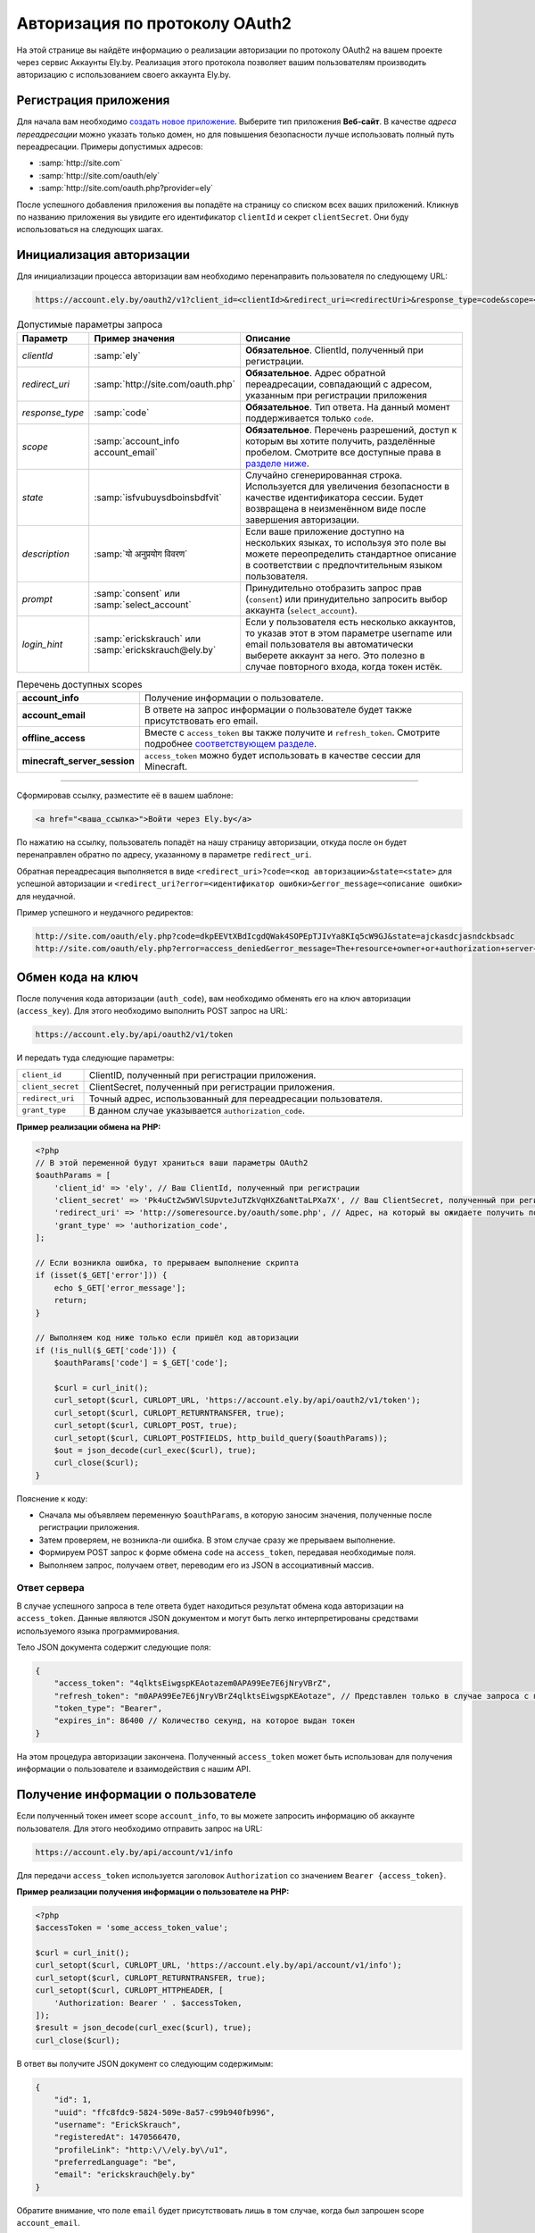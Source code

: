 Авторизация по протоколу OAuth2
-------------------------------

На этой странице вы найдёте информацию о реализации авторизации по протоколу OAuth2 на вашем проекте через сервис
Аккаунты Ely.by. Реализация этого протокола позволяет вашим пользователям производить авторизацию с использованием
своего аккаунта Ely.by.

Регистрация приложения
======================

Для начала вам необходимо `создать новое приложение <https://account.ely.by/dev/applications/new>`_. Выберите тип
приложения **Веб‑сайт**. В качестве *адреса переадресации* можно указать только домен, но для повышения безопасности
лучше использовать полный путь переадресации. Примеры допустимых адресов:

* :samp:`http://site.com`
* :samp:`http://site.com/oauth/ely`
* :samp:`http://site.com/oauth.php?provider=ely`

После успешного добавления приложения вы попадёте на страницу со списком всех ваших приложений. Кликнув по названию
приложения вы увидите его идентификатор ``clientId`` и секрет ``clientSecret``. Они буду использоваться на
следующих шагах.

Инициализация авторизации
=========================

Для инициализации процесса авторизации вам необходимо перенаправить пользователя по следующему URL:

.. code-block:: text

   https://account.ely.by/oauth2/v1?client_id=<clientId>&redirect_uri=<redirectUri>&response_type=code&scope=<scopesList>

.. list-table:: Допустимые параметры запроса
   :widths: 1 1 98
   :header-rows: 1

   * - Параметр
     - Пример значения
     - Описание
   * - *clientId*
     - :samp:`ely`
     - **Обязательное**. ClientId, полученный при регистрации.
   * - *redirect_uri*
     - :samp:`http://site.com/oauth.php`
     - **Обязательное**. Адрес обратной переадресации, совпадающий с адресом, указанным при регистрации приложения
   * - *response_type*
     - :samp:`code`
     - **Обязательное**. Тип ответа. На данный момент поддерживается только ``code``.
   * - *scope*
     - :samp:`account_info account_email`
     - **Обязательное**. Перечень разрешений, доступ к которым вы хотите получить, разделённые пробелом. Смотрите все
       доступные права в `разделе ниже <#available-scopes>`_.
   * - *state*
     - :samp:`isfvubuysdboinsbdfvit`
     - Случайно сгенерированная строка. Используется для увеличения безопасности в качестве идентификатора сессии. Будет
       возвращена в неизменённом виде после завершения авторизации.
   * - *description*
     - :samp:`यो अनुप्रयोग विवरण`
     - Если ваше приложение доступно на нескольких языках, то используя это поле вы можете переопределить стандартное
       описание в соответствии с предпочтительным языком пользователя.
   * - *prompt*
     - :samp:`consent` или :samp:`select_account`
     - Принудительно отобразить запрос прав (``consent``) или принудительно запросить выбор аккаунта
       (``select_account``).
   * - *login_hint*
     - :samp:`erickskrauch` или :samp:`erickskrauch@ely.by`
     - Если у пользователя есть несколько аккаунтов, то указав этот в этом параметре username или email пользователя вы
       автоматически выберете аккаунт за него. Это полезно в случае повторного входа, когда токен истёк.

.. _available_scopes:
.. list-table:: Перечень доступных scopes
   :widths: 1 99
   :header-rows: 0

   * - **account_info**
     - Получение информации о пользователе.
   * - **account_email**
     - В ответе на запрос информации о пользователе будет также присутствовать его email.
   * - **offline_access**
     - Вместе с ``access_token`` вы также получите и ``refresh_token``. Смотрите подробнее
       `соответствующем разделе <#refresh-token-grant>`_.
   * - **minecraft_server_session**
     - ``access_token`` можно будет использовать в качестве сессии для Minecraft.

------------------------------------------------------------------------------------------------------------------------

Сформировав ссылку, разместите её в вашем шаблоне:

.. code-block:: html

   <a href="<ваша_ссылка>">Войти через Ely.by</a>

По нажатию на ссылку, пользователь попадёт на нашу страницу авторизации, откуда после он будет перенаправлен обратно
по адресу, указанному в параметре ``redirect_uri``.

Обратная переадресация выполняется в виде ``<redirect_uri>?code=<код авторизации>&state=<state>`` для успешной
авторизации и ``<redirect_uri?error=<идентификатор ошибки>&error_message=<описание ошибки>`` для неудачной.

Пример успешного и неудачного редиректов:

.. code-block:: text

   http://site.com/oauth/ely.php?code=dkpEEVtXBdIcgdQWak4SOPEpTJIvYa8KIq5cW9GJ&state=ajckasdcjasndckbsadc
   http://site.com/oauth/ely.php?error=access_denied&error_message=The+resource+owner+or+authorization+server+denied+the+request.

.. _authorization-code-grant:

Обмен кода на ключ
==================

После получения кода авторизации (``auth_code``), вам необходимо обменять его на ключ авторизации (``access_key``).
Для этого необходимо выполнить POST запрос на URL:

.. code-block:: text

   https://account.ely.by/api/oauth2/v1/token

И передать туда следующие параметры:

.. list-table::
   :widths: 1 99
   :header-rows: 0

   * - ``client_id``
     - ClientID, полученный при регистрации приложения.
   * - ``client_secret``
     - ClientSecret, полученный при регистрации приложения.
   * - ``redirect_uri``
     - Точный адрес, использованный для переадресации пользователя.
   * - ``grant_type``
     - В данном случае указывается ``authorization_code``.

**Пример реализации обмена на PHP:**

.. code-block:: php

   <?php
   // В этой переменной будут храниться ваши параметры OAuth2
   $oauthParams = [
       'client_id' => 'ely', // Ваш ClientId, полученный при регистрации
       'client_secret' => 'Pk4uCtZw5WVlSUpvteJuTZkVqHXZ6aNtTaLPXa7X', // Ваш ClientSecret, полученный при регистрации
       'redirect_uri' => 'http://someresource.by/oauth/some.php', // Адрес, на который вы ожидаете получить пользователя обратно (текущий url)
       'grant_type' => 'authorization_code',
   ];

   // Если возникла ошибка, то прерываем выполнение скрипта
   if (isset($_GET['error'])) {
       echo $_GET['error_message'];
       return;
   }

   // Выполняем код ниже только если пришёл код авторизации
   if (!is_null($_GET['code'])) {
       $oauthParams['code'] = $_GET['code'];

       $curl = curl_init();
       curl_setopt($curl, CURLOPT_URL, 'https://account.ely.by/api/oauth2/v1/token');
       curl_setopt($curl, CURLOPT_RETURNTRANSFER, true);
       curl_setopt($curl, CURLOPT_POST, true);
       curl_setopt($curl, CURLOPT_POSTFIELDS, http_build_query($oauthParams));
       $out = json_decode(curl_exec($curl), true);
       curl_close($curl);
   }

Пояснение к коду:

* Сначала мы объявляем переменную ``$oauthParams``, в которую заносим значения, полученные после регистрации приложения.

* Затем проверяем, не возникла-ли ошибка. В этом случае сразу же прерываем выполнение.

* Формируем POST запрос к форме обмена ``code`` на ``access_token``, передавая необходимые поля.

* Выполняем запрос, получаем ответ, переводим его из JSON в ассоциативный массив.

.. _authorization-code-grant-response:

Ответ сервера
~~~~~~~~~~~~~

В случае успешного запроса в теле ответа будет находиться результат обмена кода авторизации на ``access_token``.
Данные являются JSON документом и могут быть легко интерпретированы средствами используемого языка программирования.

Тело JSON документа содержит следующие поля:

.. code-block:: javascript

   {
       "access_token": "4qlktsEiwgspKEAotazem0APA99Ee7E6jNryVBrZ",
       "refresh_token": "m0APA99Ee7E6jNryVBrZ4qlktsEiwgspKEAotaze", // Представлен только в случае запроса с правами offline_access
       "token_type": "Bearer",
       "expires_in": 86400 // Количество секунд, на которое выдан токен
   }

На этом процедура авторизации закончена. Полученный ``access_token`` может быть использован для получения информации о
пользователе и взаимодействия с нашим API.

Получение информации о пользователе
===================================

Если полученный токен имеет scope ``account_info``, то вы можете запросить информацию об аккаунте пользователя. Для
этого необходимо отправить запрос на URL:

.. code-block:: text

   https://account.ely.by/api/account/v1/info

Для передачи ``access_token`` используется заголовок ``Authorization`` со значением ``Bearer {access_token}``.

**Пример реализации получения информации о пользователе на PHP:**

.. code-block:: php

   <?php
   $accessToken = 'some_access_token_value';

   $curl = curl_init();
   curl_setopt($curl, CURLOPT_URL, 'https://account.ely.by/api/account/v1/info');
   curl_setopt($curl, CURLOPT_RETURNTRANSFER, true);
   curl_setopt($curl, CURLOPT_HTTPHEADER, [
       'Authorization: Bearer ' . $accessToken,
   ]);
   $result = json_decode(curl_exec($curl), true);
   curl_close($curl);

В ответ вы получите JSON документ со следующим содержимым:

.. code-block:: json

   {
       "id": 1,
       "uuid": "ffc8fdc9-5824-509e-8a57-c99b940fb996",
       "username": "ErickSkrauch",
       "registeredAt": 1470566470,
       "profileLink": "http:\/\/ely.by\/u1",
       "preferredLanguage": "be",
       "email": "erickskrauch@ely.by"
   }

Обратите внимание, что поле ``email`` будет присутствовать лишь в том случае, когда был запрошен scope
``account_email``.

.. note:: В ходе дальнейшего развития сервиса, количество возвращаемых полей может увеличиться, но уже существующие
          останутся теми же.

.. _refresh-token-grant:

Обновление токена доступа
=========================

Если при выполнении авторизации вами было запрошено право на получение scope ``offline_access``, то вместе с
``access_token`` вы также получите и ``refresh_token``. Данный токен не истекает и может быть использован для получения
нового токена доступа, когда он истечёт.

Для выполнения операции обновления токена необходимо отправить POST запрос на тот же URL, что использовался и
`при обмене кода на ключ доступа <#authorization-code-grant>`_, но со следующими параметрами:

.. list-table::
   :widths: 1 99
   :header-rows: 0

   * - ``client_id``
     - ClientID, полученный при регистрации приложения.
   * - ``client_secret``
     - ClientSecret, полученный при регистрации приложения.
   * - ``scope``
     - Те же scope, что были запрошены и при получении начального токена доступа. Попытка запросить большее количество
       прав приведёт к ошибке.
   * - ``refresh_token``
     - Непосредственно токен, полученный вместе с начальным токеном доступа.

**Пример реализации обновления токена доступа на PHP:**

.. code-block:: php

   <?php
   // refresh_token, полученный при завершении авторизации
   $refreshToken = 'm0APA99Ee7E6jNryVBrZ4qlktsEiwgspKEAotaze';

   $requestParams = [
       'client_id' => 'ely', // Ваш ClientId, полученный при регистрации
       'client_secret' => 'Pk4uCtZw5WVlSUpvteJuTZkVqHXZ6aNtTaLPXa7X', // Ваш ClientSecret, полученный при регистрации
       'scope' => 'account_info account_email',
       'refresh_token' => $refreshToken,
       'grant_type' => 'refresh_token',
   ];

   $curl = curl_init();
   curl_setopt($curl, CURLOPT_URL, 'https://account.ely.by/api/oauth2/v1/token');
   curl_setopt($curl, CURLOPT_RETURNTRANSFER, true);
   curl_setopt($curl, CURLOPT_POST, true);
   curl_setopt($curl, CURLOPT_POSTFIELDS, http_build_query($requestParams));
   $result = json_decode(curl_exec($curl), true);
   curl_close($curl);

В качестве ответа будет точно такое же тело, какое было получено в результате
`обмена кода на ключ доступа <#authorization-code-grant-response>`_. Поле ``refresh_token`` будет отсутствовать.

Готовые библиотеки
==================

Более простым способом будет использовать уже готовую библиотеку, которой будет необходимо передать лишь регистрационные
параметры. Ниже перечислены библиотеки для различных языков программирования. Вы можете дополнить этот список своей
библиотекой.

* **PHP**:

  - [Official] https://github.com/elyby/league-oauth2-provider

* **Ruby**:

  - [Official] https://github.com/elyby/omniauth-ely

Возможные ошибки
================

Ниже приведены стандартные ошибки, которые вы можете получить в случае неправильной передачи данных на сервер
авторизации. Если вы столкнулись с ошибкой, не описанной в этой документации, пожалуйста, сообщите о ней через
`форму обратной связи <http://ely.by/site/contact>`_.

.. _auth-start-errors:

Ошибки при инициализации авторизации
~~~~~~~~~~~~~~~~~~~~~~~~~~~~~~~~~~~~

Этот раздел описывает ошибки, отображаемые при переадресации пользователя с вашего сайта на нашу страницу инициализации
авторизации.

.. code-block:: text

   Invalid request ({parameter} required).

Данная ошибка означает, что вы передали не все необходимые параметры. Чтобы решить эту ошибку просто добавьте
недостающий параметр.

.. code-block:: text

   Invalid response type '{invalid_response_type_value}'.

Данная ошибка означает, что вы передали неподдерживаемый тип ``response_type``. На данный момент поддерживается только
значение ``code``.

.. code-block:: text

   Invalid scope '{invalid_scope}'.

Ошибка указывает на то, что было запрошено неизвестный ``scope``. Убедитесь, что вы запрашиваете
`поддерживаемые права <#available-scopes>`_.

.. code-block:: text

   Can not find application you are trying to authorize.

Данная ошибка говорит о том, что переданные параметры не соответствуют ни одному из зарегистрированных приложений.
Для решения проблемы исправьте ваши значения ``client_id`` и ``redirect_uri``.

.. _issue-token-errors:

Ошибки при обмене кода на ключ
~~~~~~~~~~~~~~~~~~~~~~~~~~~~~~

В случае возникновения ошибки вместо ожидаемого ответа с ``200`` статусом вы получите ``40x`` код и следующие 2 поля:

.. code-block:: json

   {
       "error": "invalid_request",
       "error_description": "The request is missing a required parameter, includes an invalid parameter value, includes a parameter more than once, or is otherwise malformed. Check the \"code\" parameter."
   }

В поле ``error`` находится системный идентификатор ошибки, в ``error_description`` — описание ошибки на английском
языке.

**Возможные значения error:**

.. list-table::
   :widths: 1 99
   :header-rows: 0

   * - ``invalid_request``
     - Переданы не все необходимые параметры запроса или значение ``code`` не был найден в базе выданных кодов.
   * - ``unsupported_grant_type``
     - Данная ошибка сигнализирует о том, что вы попытались произвести авторизацию по неизвестному для нашего OAuth2
       сервера типу Grant.
   * - ``invalid_client``
     - Эта ошибка возникает в случае, когда трио значений ``client_id``, ``client_secret`` и ``redirect_uri`` не совпали
       ни с одним из зарегистрированных приложений.

Ошибки при запросе информации о пользователе
~~~~~~~~~~~~~~~~~~~~~~~~~~~~~~~~~~~~~~~~~~~~

Ответ со статусом ``401`` указывает на то, что заголовок ``Authorization`` не присутствует в запросе или его значение
сформировано неверно. Тело ответа будет следующим:

.. code-block:: json

   {
       "name": "Unauthorized",
       "status": 401,
       "message": "Your request was made with invalid credentials."
   }

Ответ со статусом ``403`` сигнализирует о том, что переданный в заголовке ``Authorization`` токен не содержит scope
``account_info`` или он истёк. Получаемый ответ будет иметь следующий формат:

.. code-block:: json

   {
       "name": "Forbidden",
       "status": 403,
       "message": "You are not allowed to perform this action."
   }

Ошибки при обновлении токена доступа
~~~~~~~~~~~~~~~~~~~~~~~~~~~~~~~~~~~~

При выполнении обновления токена доступа вам могут встретиться те же ошибки, что и при
`обмене кода на ключ доступа <#issue-token-errors>`_, а также несколько новых:

.. list-table::
   :widths: 1 99
   :header-rows: 0

   * - ``invalid_request``
     - Переданы не все необходимые параметры запроса или значение ``refresh_token`` не был найден в базе выданных
       токенов.
   * - ``invalid_scope``
     - Были перечислены неподдерживаемые scope или запрошено больше, чем было у изначального токена.
